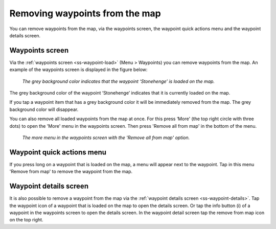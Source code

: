 .. _ss-waypoint-unload:

Removing waypoints from the map
===============================

You can remove waypoints from the map, via the waypoints screen, the waypoint quick actions menu and the waypoint details screen.

Waypoints screen
~~~~~~~~~~~~~~~~
Via the :ref:`waypoints screen <ss-waypoint-load>` (Menu > Waypoints) you can remove waypoints from the map. 
An example of the waypoints screen is displayed in the figure below:

.. figure:: ../_static/waypoints-load3.png
   :height: 568px
   :width: 320px
   :alt: Waypoints remove from map Topo GPS

   *The grey background color indicates that the waypoint ‘Stonehenge’ is loaded on the map.*

The grey background color of the waypoint ‘Stonehenge’ indicates that it is currently loaded on the map.

If you tap a waypoint item that has a grey background color it will be immediately removed from the map. The grey background color will disappear.

You can also remove all loaded waypoints from the map at once. For this press ‘More' (the top right circle with three dots) to open the 'More' menu in the waypoints screen. Then press 'Remove all from map' in the bottom of the menu. 

.. figure:: ../_static/waypoints-unload1.png
   :height: 568px
   :width: 320px
   :alt: Waypoints remove all from map Topo GPS

   *The more menu in the waypoints screen with the 'Remove all from map' option.*

Waypoint quick actions menu
~~~~~~~~~~~~~~~~~~~~~~~~~~~
If you press long on a waypoint that is loaded on the map, a menu will appear next to the waypoint. Tap in this menu 'Remove from map' to remove the waypoint from the map.

Waypoint details screen
~~~~~~~~~~~~~~~~~~~~~~~
It is also possible to remove a waypoint from the map via the :ref:`waypoint details screen <ss-waypoint-details>`. Tap the waypoint icon of a waypoint that is loaded on the map to open the details screen. Or tap the info button (i) of a waypoint in the waypoints screen to open the details screen. In the waypoint detail screen tap the remove from map icon on the top right.
